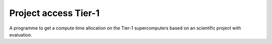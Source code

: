 Project access Tier-1
=====================

A programme to get a compute time allocation on the Tier-1
supercomputers based on an scientific project with evaluation.

